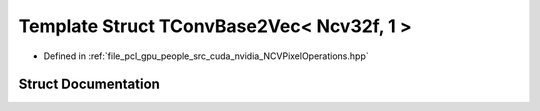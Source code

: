 .. _exhale_struct_struct_t_conv_base2_vec_3_01_ncv32f_00_011_01_4:

Template Struct TConvBase2Vec< Ncv32f, 1 >
==========================================

- Defined in :ref:`file_pcl_gpu_people_src_cuda_nvidia_NCVPixelOperations.hpp`


Struct Documentation
--------------------


.. doxygenstruct:: TConvBase2Vec< Ncv32f, 1 >
   :members:
   :protected-members:
   :undoc-members: